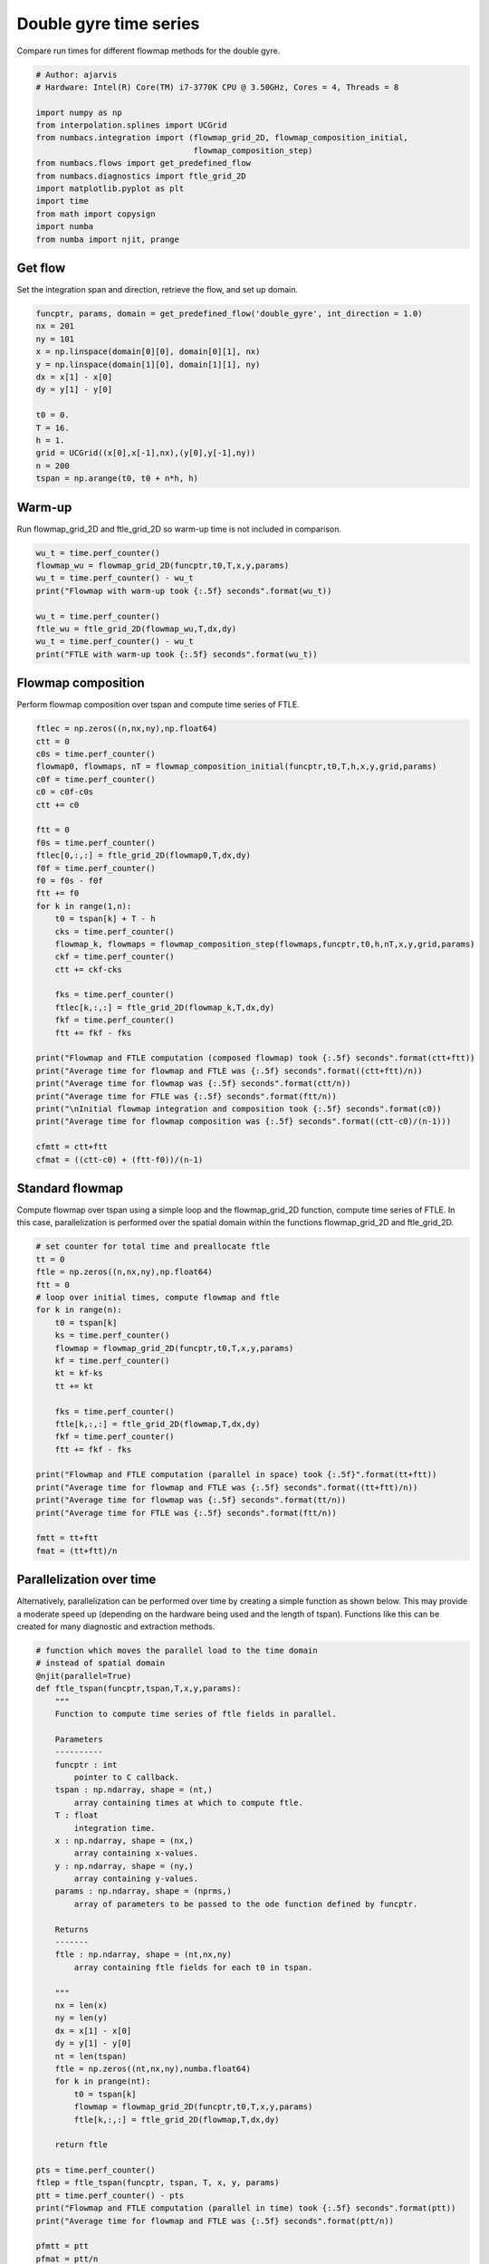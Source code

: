 
.. DO NOT EDIT.
.. THIS FILE WAS AUTOMATICALLY GENERATED BY SPHINX-GALLERY.
.. TO MAKE CHANGES, EDIT THE SOURCE PYTHON FILE:
.. "auto_examples/time_series/plot_dg_time_series.py"
.. LINE NUMBERS ARE GIVEN BELOW.

.. only:: html

    .. note::
        :class: sphx-glr-download-link-note

        :ref:`Go to the end <sphx_glr_download_auto_examples_time_series_plot_dg_time_series.py>`
        to download the full example code.

.. rst-class:: sphx-glr-example-title

.. _sphx_glr_auto_examples_time_series_plot_dg_time_series.py:


Double gyre time series
=======================

Compare run times for different flowmap methods for the double gyre.

.. GENERATED FROM PYTHON SOURCE LINES 9-25

.. code-block:: Python


    # Author: ajarvis
    # Hardware: Intel(R) Core(TM) i7-3770K CPU @ 3.50GHz, Cores = 4, Threads = 8

    import numpy as np
    from interpolation.splines import UCGrid
    from numbacs.integration import (flowmap_grid_2D, flowmap_composition_initial,
                                     flowmap_composition_step)
    from numbacs.flows import get_predefined_flow
    from numbacs.diagnostics import ftle_grid_2D
    import matplotlib.pyplot as plt
    import time
    from math import copysign
    import numba
    from numba import njit, prange
     







.. GENERATED FROM PYTHON SOURCE LINES 26-29

Get flow
--------------
Set the integration span and direction, retrieve the flow, and set up domain.

.. GENERATED FROM PYTHON SOURCE LINES 29-45

.. code-block:: Python


    funcptr, params, domain = get_predefined_flow('double_gyre', int_direction = 1.0)
    nx = 201
    ny = 101
    x = np.linspace(domain[0][0], domain[0][1], nx)
    y = np.linspace(domain[1][0], domain[1][1], ny)
    dx = x[1] - x[0]
    dy = y[1] - y[0]

    t0 = 0.
    T = 16.
    h = 1.
    grid = UCGrid((x[0],x[-1],nx),(y[0],y[-1],ny))
    n = 200
    tspan = np.arange(t0, t0 + n*h, h)








.. GENERATED FROM PYTHON SOURCE LINES 46-49

Warm-up
-------
Run flowmap_grid_2D and ftle_grid_2D so warm-up time is not included in comparison.

.. GENERATED FROM PYTHON SOURCE LINES 49-60

.. code-block:: Python


    wu_t = time.perf_counter()
    flowmap_wu = flowmap_grid_2D(funcptr,t0,T,x,y,params)
    wu_t = time.perf_counter() - wu_t
    print("Flowmap with warm-up took {:.5f} seconds".format(wu_t))

    wu_t = time.perf_counter()
    ftle_wu = ftle_grid_2D(flowmap_wu,T,dx,dy)
    wu_t = time.perf_counter() - wu_t
    print("FTLE with warm-up took {:.5f} seconds".format(wu_t))





.. rst-class:: sphx-glr-script-out

 .. code-block:: none

    Flowmap with warm-up took 2.37978 seconds
    FTLE with warm-up took 2.53314 seconds




.. GENERATED FROM PYTHON SOURCE LINES 61-64

Flowmap composition
-------------------
Perform flowmap composition over tspan and compute time series of FTLE.

.. GENERATED FROM PYTHON SOURCE LINES 64-100

.. code-block:: Python


    ftlec = np.zeros((n,nx,ny),np.float64)
    ctt = 0
    c0s = time.perf_counter()
    flowmap0, flowmaps, nT = flowmap_composition_initial(funcptr,t0,T,h,x,y,grid,params)
    c0f = time.perf_counter()
    c0 = c0f-c0s
    ctt += c0

    ftt = 0
    f0s = time.perf_counter()
    ftlec[0,:,:] = ftle_grid_2D(flowmap0,T,dx,dy)
    f0f = time.perf_counter()
    f0 = f0s - f0f
    ftt += f0
    for k in range(1,n):
        t0 = tspan[k] + T - h
        cks = time.perf_counter()
        flowmap_k, flowmaps = flowmap_composition_step(flowmaps,funcptr,t0,h,nT,x,y,grid,params)
        ckf = time.perf_counter()
        ctt += ckf-cks

        fks = time.perf_counter()
        ftlec[k,:,:] = ftle_grid_2D(flowmap_k,T,dx,dy)
        fkf = time.perf_counter()
        ftt += fkf - fks
    
    print("Flowmap and FTLE computation (composed flowmap) took {:.5f} seconds".format(ctt+ftt))
    print("Average time for flowmap and FTLE was {:.5f} seconds".format((ctt+ftt)/n))
    print("Average time for flowmap was {:.5f} seconds".format(ctt/n))
    print("Average time for FTLE was {:.5f} seconds".format(ftt/n))
    print("\nInitial flowmap integration and composition took {:.5f} seconds".format(c0))
    print("Average time for flowmap composition was {:.5f} seconds".format((ctt-c0)/(n-1)))

    cfmtt = ctt+ftt
    cfmat = ((ctt-c0) + (ftt-f0))/(n-1)




.. rst-class:: sphx-glr-script-out

 .. code-block:: none

    Flowmap and FTLE computation (composed flowmap) took 8.46070 seconds
    Average time for flowmap and FTLE was 0.04230 seconds
    Average time for flowmap was 0.03824 seconds
    Average time for FTLE was 0.00406 seconds

    Initial flowmap integration and composition took 0.99912 seconds
    Average time for flowmap composition was 0.03342 seconds




.. GENERATED FROM PYTHON SOURCE LINES 101-106

Standard flowmap
----------------
Compute flowmap over tspan using a simple loop and the flowmap_grid_2D function,
compute time series of FTLE. In this case, parallelization is performed over the
spatial domain within the functions flowmap_grid_2D and ftle_grid_2D.

.. GENERATED FROM PYTHON SOURCE LINES 106-132

.. code-block:: Python


    # set counter for total time and preallocate ftle
    tt = 0
    ftle = np.zeros((n,nx,ny),np.float64)
    ftt = 0
    # loop over initial times, compute flowmap and ftle
    for k in range(n):
        t0 = tspan[k]
        ks = time.perf_counter()
        flowmap = flowmap_grid_2D(funcptr,t0,T,x,y,params)
        kf = time.perf_counter()
        kt = kf-ks
        tt += kt
    
        fks = time.perf_counter()
        ftle[k,:,:] = ftle_grid_2D(flowmap,T,dx,dy)
        fkf = time.perf_counter()
        ftt += fkf - fks
    
    print("Flowmap and FTLE computation (parallel in space) took {:.5f}".format(tt+ftt))
    print("Average time for flowmap and FTLE was {:.5f} seconds".format((tt+ftt)/n))
    print("Average time for flowmap was {:.5f} seconds".format(tt/n))
    print("Average time for FTLE was {:.5f} seconds".format(ftt/n))

    fmtt = tt+ftt
    fmat = (tt+ftt)/n




.. rst-class:: sphx-glr-script-out

 .. code-block:: none

    Flowmap and FTLE computation (parallel in space) took 32.54825
    Average time for flowmap and FTLE was 0.16274 seconds
    Average time for flowmap was 0.15784 seconds
    Average time for FTLE was 0.00490 seconds




.. GENERATED FROM PYTHON SOURCE LINES 133-139

Parallelization over time
-------------------------
Alternatively, parallelization can be performed over time by creating a simple
function as shown below. This may provide a moderate speed up (depending on the
hardware being used and the length of tspan). Functions like this can be created
for many diagnostic and extraction methods.

.. GENERATED FROM PYTHON SOURCE LINES 139-189

.. code-block:: Python


    # function which moves the parallel load to the time domain
    # instead of spatial domain
    @njit(parallel=True)
    def ftle_tspan(funcptr,tspan,T,x,y,params):
        """
        Function to compute time series of ftle fields in parallel.

        Parameters
        ----------
        funcptr : int
            pointer to C callback.
        tspan : np.ndarray, shape = (nt,)
            array containing times at which to compute ftle.
        T : float
            integration time.
        x : np.ndarray, shape = (nx,)
            array containing x-values.
        y : np.ndarray, shape = (ny,)
            array containing y-values.
        params : np.ndarray, shape = (nprms,)
            array of parameters to be passed to the ode function defined by funcptr.

        Returns
        -------
        ftle : np.ndarray, shape = (nt,nx,ny)
            array containing ftle fields for each t0 in tspan.

        """
        nx = len(x)
        ny = len(y)
        dx = x[1] - x[0]
        dy = y[1] - y[0]
        nt = len(tspan)
        ftle = np.zeros((nt,nx,ny),numba.float64)
        for k in prange(nt):
            t0 = tspan[k]
            flowmap = flowmap_grid_2D(funcptr,t0,T,x,y,params)
            ftle[k,:,:] = ftle_grid_2D(flowmap,T,dx,dy)
        
        return ftle

    pts = time.perf_counter()
    ftlep = ftle_tspan(funcptr, tspan, T, x, y, params)
    ptt = time.perf_counter() - pts
    print("Flowmap and FTLE computation (parallel in time) took {:.5f} seconds".format(ptt))
    print("Average time for flowmap and FTLE was {:.5f} seconds".format(ptt/n))

    pfmtt = ptt
    pfmat = ptt/n




.. rst-class:: sphx-glr-script-out

 .. code-block:: none

    Flowmap and FTLE computation (parallel in time) took 33.36895 seconds
    Average time for flowmap and FTLE was 0.16684 seconds




.. GENERATED FROM PYTHON SOURCE LINES 190-193

Compare timings
---------------
Compare timings and quantify speedup

.. GENERATED FROM PYTHON SOURCE LINES 193-210

.. code-block:: Python


    d1 = 5
    d2 = 2
    data = [[round(fmtt,d1),round(fmtt/fmtt,d2),round(fmat/fmat,d2)],
            [round(pfmtt,d1),round(fmtt/pfmtt,d2),round(fmat/pfmat,d2)],
            [round(cfmtt,d1),round(fmtt/cfmtt,d2),round(fmat/cfmat,d2)]]

    times = ["total time (n={})".format(n),"x speedup","x speedup (per step)"]
    methods = ["standard","parallel time","composition"]

    format_row = "{:>25}"*(len(data[0]) + 1)

    print(format_row.format("", *times))

    for name, vals in zip(methods,data):
        print(format_row.format(name,*vals))
    




.. rst-class:: sphx-glr-script-out

 .. code-block:: none

                                    total time (n=200)                x speedup     x speedup (per step)
                     standard                 32.54825                      1.0                      1.0
                parallel time                 33.36895                     0.98                     0.98
                  composition                   8.4607                     3.85                     4.34




.. GENERATED FROM PYTHON SOURCE LINES 211-215

Plot FTLE from different flowmap methods
----------------------------------------
Plot FTLE from standard flowmap method and composition flowmap method.
They are qualitatively indistinguishable.

.. GENERATED FROM PYTHON SOURCE LINES 215-222

.. code-block:: Python

    i = 5
    fig,axs = plt.subplots(nrows=2,ncols=1,sharex=True,dpi=200)
    axs[0].contourf(x,y,ftle[i,:,:].T)
    axs[1].contourf(x,y,ftlec[i,:,:].T)
    axs[0].set_aspect('equal')
    axs[1].set_aspect('equal')




.. image-sg:: /auto_examples/time_series/images/sphx_glr_plot_dg_time_series_001.png
   :alt: plot dg time series
   :srcset: /auto_examples/time_series/images/sphx_glr_plot_dg_time_series_001.png
   :class: sphx-glr-single-img





.. GENERATED FROM PYTHON SOURCE LINES 223-228

Error plots
-----------
Compute and plot error between FTLE from standard flowmap method
and flowmap composition. Standard flowmap FTLE is assumed to be
true value.

.. GENERATED FROM PYTHON SOURCE LINES 228-295

.. code-block:: Python


    # mean absolute error
    def MAE(true,est):
        """
        Compute mean absolute error.

        Parameters
        ----------
        true : np.ndarray
            true value.
        est : np.ndarray
            estimated value.

        Returns
        -------
        float
            mean absolute error.

        """
        n = true.size
        return np.sum(np.abs(true-est))/n

    # symmetric mean absolute percentage error
    def sMAPE(true,est):
        """
        Compute symmetric mean absolute percentage error. In this form,
        true and est are assumed to be strictly positive.

        Parameters
        ----------
        true : np.ndarray
            true value.
        est : np.ndarray
            estimated value.

        Returns
        -------
        float
            symmetric mean absolute percentage error.

        """
        n = true.size
        return np.sum(np.divide(abs(true-est),true+est))*(200/n)

    mae = np.zeros(n,np.float64)
    smape = np.zeros(n,np.float64)
    for k in range(n):
        f = ftle[k,:,:]
        f = f[f>0]
        fc = ftlec[k,:,:]
        fc = fc[fc>0]
        mae[k] = MAE(f,fc)
        smape[k] = sMAPE(f,fc)
    
    fig,ax1 = plt.subplots(figsize = (8,6))

    color = 'tab:red'
    ax1.set_xlabel('iterate')
    ax1.set_ylabel('MAE', color=color)
    ax1.plot(mae, color=color)
    ax1.tick_params(axis='y', labelcolor=color)

    ax2 = ax1.twinx()

    color = 'tab:blue'
    ax2.set_ylabel('sMAPE (%)', color=color)
    ax2.plot(smape, '--', color=color)
    ax2.tick_params(axis='y', labelcolor=color)


.. image-sg:: /auto_examples/time_series/images/sphx_glr_plot_dg_time_series_002.png
   :alt: plot dg time series
   :srcset: /auto_examples/time_series/images/sphx_glr_plot_dg_time_series_002.png
   :class: sphx-glr-single-img






.. rst-class:: sphx-glr-timing

   **Total running time of the script:** (1 minutes 26.043 seconds)


.. _sphx_glr_download_auto_examples_time_series_plot_dg_time_series.py:

.. only:: html

  .. container:: sphx-glr-footer sphx-glr-footer-example

    .. container:: sphx-glr-download sphx-glr-download-jupyter

      :download:`Download Jupyter notebook: plot_dg_time_series.ipynb <plot_dg_time_series.ipynb>`

    .. container:: sphx-glr-download sphx-glr-download-python

      :download:`Download Python source code: plot_dg_time_series.py <plot_dg_time_series.py>`

    .. container:: sphx-glr-download sphx-glr-download-zip

      :download:`Download zipped: plot_dg_time_series.zip <plot_dg_time_series.zip>`


.. only:: html

 .. rst-class:: sphx-glr-signature

    `Gallery generated by Sphinx-Gallery <https://sphinx-gallery.github.io>`_
